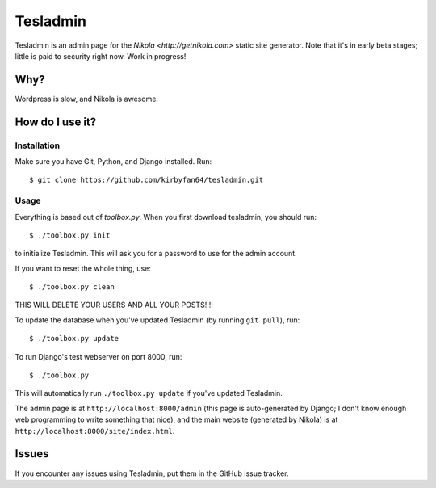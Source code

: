 Tesladmin
=========

Tesladmin is an admin page for the `Nikola <http://getnikola.com>` static site generator. Note that it's in early beta stages; little is paid to security right now. Work in progress!

Why?
****

Wordpress is slow, and Nikola is awesome.

How do I use it?
****************

Installation
^^^^^^^^^^^^

Make sure you have Git, Python, and Django installed. Run::
  
  $ git clone https://github.com/kirbyfan64/tesladmin.git

Usage
^^^^^

Everything is based out of `toolbox.py`. When you first download tesladmin, you should run::
   
   $ ./toolbox.py init

to initialize Tesladmin. This will ask you for a password to use for the admin account.

If you want to reset the whole thing, use::
   
   $ ./toolbox.py clean

THIS WILL DELETE YOUR USERS AND ALL YOUR POSTS!!!!

To update the database when you've updated Tesladmin (by running ``git pull``), run::
   
   $ ./toolbox.py update

To run Django's test webserver on port 8000, run::
   
   $ ./toolbox.py

This will automatically run ``./toolbox.py update`` if you've updated Tesladmin.

The admin page is at ``http://localhost:8000/admin`` (this page is auto-generated by Django; I don't know enough web programming to write something that nice), and the main website (generated by Nikola) is at ``http://localhost:8000/site/index.html``.

Issues
******

If you encounter any issues using Tesladmin, put them in the GitHub issue tracker.
